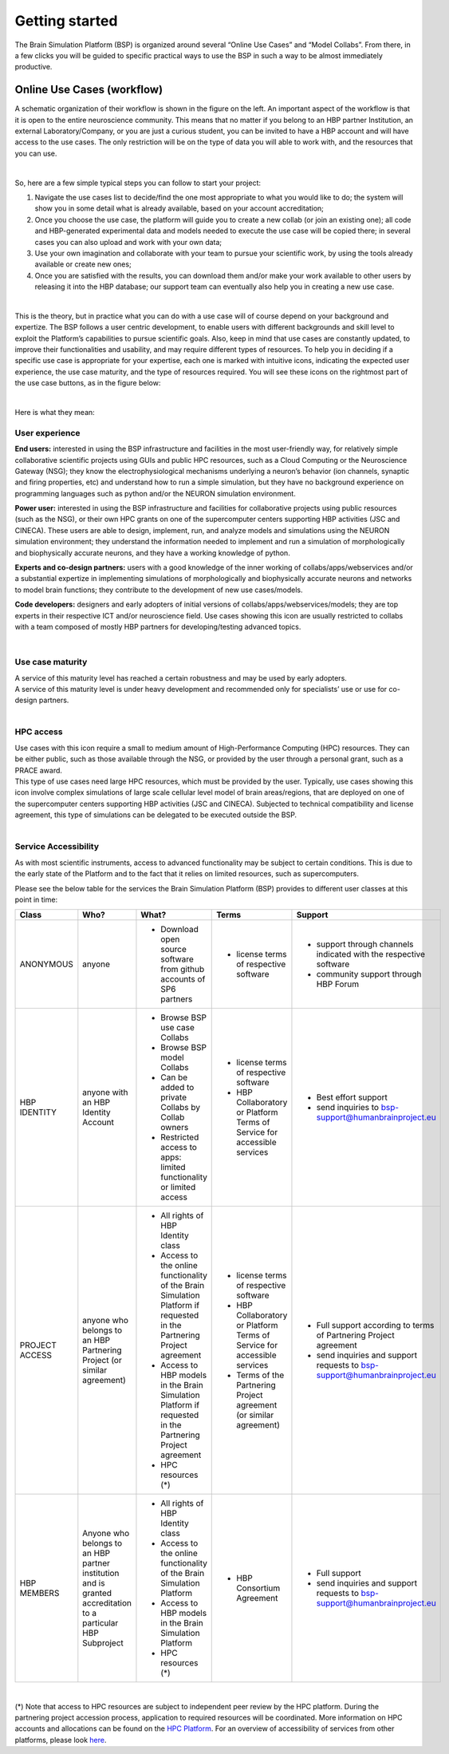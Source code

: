 .. _getting_started:

===============
Getting started
===============

The Brain Simulation Platform (BSP) is organized around several “Online Use Cases” and “Model Collabs”. From there, in a few clicks you will be guided to specific practical ways to use the BSP in such a way to be almost immediately productive. 

---------------------------
Online Use Cases (workflow)
---------------------------

.. container:: bsp-container-left

    .. image:: images/bsp_scheme.png
        :scale: 60%
        :align: right


A schematic organization of their workflow is shown in the figure on the left. An important aspect of the workflow is that it is open to the entire neuroscience community. This means that no matter if you belong to an HBP partner Institution, an external Laboratory/Company, or you are just a curious student, you can be invited to have a HBP account and will have access to the use cases. The only restriction will be on the type of data you will able to work with, and the resources that you can use.

|

So, here are a few simple typical steps you can follow to start your project:

1. Navigate the use cases list to decide/find the one most appropriate to what you would like to do; the system will show you in some detail what is already available, based on your account accreditation;
2. Once you choose the use case, the platform will guide you to create a new collab (or join an existing one); all code and HBP-generated experimental data and models needed to execute the use case will be copied there; in several cases you can also upload and work with your own data;
3. Use your own imagination and collaborate with your team to pursue your scientific work, by using the tools already available or create new ones;
4. Once you are satisfied with the results, you can download them and/or make your work available to other users by releasing it into the HBP database; our support team can eventually also help you in creating a new use case.

|

This is the theory, but in practice what you can do with a use case will of course depend on your background and expertize. The BSP follows a user centric development, to enable users with different backgrounds and skill level to exploit the Platform’s capabilities to pursue scientific goals.
Also, keep in mind that use cases are constantly updated, to improve their functionalities and usability, and may require different types of resources. To help you in deciding if a specific use case is appropriate for your expertise, each one is marked with intuitive icons, indicating the expected user experience, the use case maturity, and the type of resources required. You will see these icons on the rightmost part of the use case buttons, as in the figure below:

.. container:: bsp-container-center

    .. image:: images/usecase_button.png
        :scale: 70%
        :align: right
        :class: bsp-center

|

Here is what they mean:

****************
User experience
****************

.. container:: bsp-container-left

    .. image:: images/everybody_tag.png
        :scale: 70%

**End users:** interested in using the BSP infrastructure and facilities in the most user-friendly way, for relatively simple collaborative scientific projects using GUIs and public HPC resources, such as a Cloud Computing or the Neuroscience Gateway (NSG); they know the electrophysiological mechanisms underlying a neuron’s behavior (ion channels, synaptic and firing properties, etc) and understand how to run a simple simulation, but they have no background experience on programming languages such as python and/or the NEURON simulation environment.

.. container:: bsp-container-left

    .. image:: images/poweruser_tag.png
        :scale: 70%

**Power user:** interested in using the BSP infrastructure and facilities for collaborative projects using public resources (such as the NSG), or their own HPC grants on one of the supercomputer centers supporting HBP activities (JSC and CINECA). These users are able to design, implement, run, and analyze models and simulations using the NEURON simulation environment; they understand the information needed to implement and run a simulation of morphologically and biophysically accurate neurons, and they have a working knowledge of python.

.. container:: bsp-container-left

    .. image:: images/experts_tag.png
        :scale: 70%

**Experts and co-design partners:** users with a good knowledge of the inner working of collabs/apps/webservices and/or a substantial expertize in implementing simulations of morphologically and biophysically accurate neurons and networks to model brain functions; they contribute to the development of new use cases/models.

.. container:: bsp-container-left

    .. image:: images/developer_tag.png
        :scale: 70%

**Code developers:** designers and early adopters of initial versions of collabs/apps/webservices/models; they are top experts in their respective ICT and/or neuroscience field. Use cases showing this icon are usually restricted to collabs with a team composed of mostly HBP partners for developing/testing advanced topics.

|

*****************
Use case maturity
*****************

.. container:: bsp-container-left

    .. image:: images/beta_tag.png
        :scale: 50%

.. container:: bsp-inline-text 
    
    A service of this maturity level has reached a certain robustness and may be used by early adopters.

.. container:: bsp-container-left

    .. image:: images/experimental_tag.png
        :scale: 50%

.. container:: bsp-inline-text 

    A service of this maturity level is under heavy development and recommended only for specialists’ use or use for co-design partners.

|

**********
HPC access
**********

.. container:: bsp-container-left

    .. image:: images/hpc_tag.png
        :scale: 50%

.. container:: bsp-inline-text 

    Use cases with this icon require a small to medium amount of High-Performance Computing (HPC) resources. They can be either public, such as those available through the NSG, or provided by the user through a personal grant, such as a PRACE award.

.. container:: bsp-container-left

    .. image:: images/byo_tag.png
        :scale: 50%

.. container:: bsp-inline-text 
    
    This type of use cases need large HPC resources, which must be provided by the user. Typically, use cases showing this icon involve complex simulations of large scale cellular level model of brain areas/regions, that are deployed on one of the supercomputer centers supporting HBP activities (JSC and CINECA). Subjected to technical compatibility and license agreement, this type of simulations can be delegated to be executed outside the BSP.

|

*********************
Service Accessibility
*********************

As with most scientific instruments, access to advanced functionality may be subject to certain conditions. This is due to the early state of the Platform and to the fact that it relies on limited resources, such as supercomputers.

Please see the below table for the services the Brain Simulation Platform (BSP) provides to different user classes at this point in time:




.. list-table::  
    :header-rows: 1

    * - Class 
      - Who?
      - What?
      - Terms
      - Support
    * - ANONYMOUS
      - anyone
      - * Download open source software from github accounts of SP6 partners
      - * license terms of respective software
      - * support through channels indicated with the respective software
        * community support through HBP Forum
    * - HBP IDENTITY
      - anyone with an HBP Identity Account
      - * Browse BSP use case Collabs
        * Browse BSP model Collabs
        * Can be added to private Collabs by Collab owners 
        * Restricted access to apps: limited functionality or limited access
      - * license terms of respective software
        * HBP Collaboratory or Platform Terms of Service for accessible services
      - * Best effort support
        * send inquiries to bsp-support@humanbrainproject.eu
    * - PROJECT ACCESS
      - anyone who belongs to an HBP Partnering Project (or similar agreement)
      - * All rights of HBP Identity class
        * Access to the online functionality of the Brain Simulation Platform if requested in the Partnering Project agreement
        * Access to HBP models in the Brain Simulation Platform if requested in the Partnering Project agreement
        * HPC resources (*)
      - * license terms of respective software
        * HBP Collaboratory or Platform Terms of Service for accessible services
        * Terms of the Partnering Project agreement (or similar agreement)
      - * Full support according to terms of Partnering Project agreement
        * send inquiries and support requests to bsp-support@humanbrainproject.eu
    * - HBP MEMBERS
      - Anyone who belongs to an HBP partner institution and is granted accreditation to a particular HBP Subproject 
      - * All rights of HBP Identity class
        * Access to the online functionality of the Brain Simulation Platform
        * Access to HBP models in the Brain Simulation Platform
        * HPC resources (*) 
      - * HBP Consortium Agreement
      - * Full support
        * send inquiries and support requests to bsp-support@humanbrainproject.eu

|

(*) Note that access to HPC resources are subject to independent peer review by the HPC platform. During the partnering project accession process, application to required resources will be coordinated. More information on HPC accounts and allocations can be found on the `HPC Platform <https://collab.humanbrainproject.eu/#/collab/264/nav/3304>`_. For an overview of accessibility of services from other platforms, please look `here <https://collab.humanbrainproject.eu/#/collab/19/nav/6601>`_.




